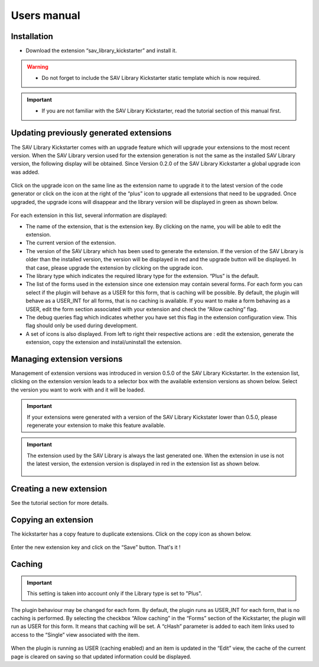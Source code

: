 .. ==================================================
.. FOR YOUR INFORMATION
.. --------------------------------------------------
.. -*- coding: utf-8 -*- with BOM.

.. ==================================================
.. DEFINE SOME TEXTROLES
.. --------------------------------------------------
.. role::   underline
.. role::   typoscript(code)
.. role::   ts(typoscript)
   :class:  typoscript
.. role::   php(code)



Users manual
============

Installation
------------

- Download the extension “sav\_library\_kickstarter” and install it.

.. warning::

   - Do not forget to include the SAV Library Kickstarter static template which is now required.
    
.. important::

   - If you are not familiar with the SAV Library Kickstarter, read the
     tutorial section of this manual first.

Updating previously generated extensions
----------------------------------------

The SAV Library Kickstarter comes with an upgrade feature which will
upgrade your extensions to the most recent version. When the SAV
Library version used for the extension generation is not the same as
the installed SAV Library version, the following display will be
obtained. Since Version 0.2.0 of the SAV Library Kickstarter a global
upgrade icon was added.

.. figure:: ../Images/UsersManualUpgradingExtension.png 

Click on the upgrade icon on the same line as the extension name to
upgrade it to the latest version of the code generator or click on the
icon at the right of the “plus” icon to upgrade all extensions that
need to be upgraded. Once upgraded, the upgrade icons will disappear
and the library version will be displayed in green as shown below.

.. figure:: ../Images/UsersManualExtensionUpgraded.png  

For each extension in this list, several information are displayed:

- The name of the extension, that is the extension key. By clicking on
  the name, you will be able to edit the extension.

- The current version of the extension.

- The version of the SAV Library which has been used to generate the
  extension. If the version of the SAV Library is older than the
  installed version, the version will be displayed in red and the
  upgrade button will be displayed. In that case, please upgrade the
  extension by clicking on the upgrade icon.

- The library type which indicates the required library type for the
  extension. “Plus” is the default.

- The list of the forms used in the extension since one extension may
  contain several forms. For each form you can select if the plugin will
  behave as a USER for this form, that is caching will be possible. By
  default, the plugin will behave as a USER\_INT for all forms, that is
  no caching is available. If you want to make a form behaving as a
  USER, edit the form section associated with your extension and check
  the “Allow caching” flag.

- The debug queries flag which indicates whether you have set this flag
  in the extension configuration view. This flag should only be used
  during development.

- A set of icons is also displayed. From left to right their respective
  actions are : edit the extension, generate the extension, copy the
  extension and instal/uninstall the extension.

Managing extension versions
---------------------------
Management of extension versions was introduced in version 0.5.0 of 
the SAV Library Kickstarter. In the extension list, clicking on the extension 
version leads to a selector box with the available extension versions as shown below.
Select the version you want to work with and it will be loaded. 

.. figure:: ../Images/UsersManualManagingExtensionVersionsSelectorBox.png 

.. important:: 
   If your extensions were generated with a version of the SAV Library Kickstater
   lower than 0.5.0, please regenerate your extension to make this feature available.

.. important::    
   The extension used by the SAV Library is always the last generated one.
   When the extension in use is not the latest version, the 
   extension version is displayed in red in the extension list as shown below.

   .. figure:: ../Images/UsersManualManagingExtensionVersionsNotTheLatest.png   

Creating a new extension
------------------------

See the tutorial section for more details.

Copying an extension
--------------------

The kickstarter has a copy feature to duplicate extensions. Click on
the copy icon as shown below.

.. figure:: ../Images/UsersManualCopyingAnExtension.png

Enter the new extension key and click on the “Save” button. That's it
!

.. figure:: ../Images/UsersManualNewExtensionName.png

.. figure:: ../Images/UsersManualExtensionCopied.png


Caching
-------
.. important::
   This setting is taken into account only if the Library type is set to "Plus".
   
The plugin behaviour may be changed for each form. By default, the
plugin runs as USER\_INT for each form, that is no caching is
performed. By selecting the checkbox “Allow caching” in the “Forms”
section of the Kickstarter, the plugin will run as USER for this form.
It means that caching will be set. A “cHash” parameter is added to
each item links used to access to the “Single” view associated with
the item.

.. figure:: ../Images/UsersManualCaching.png

When the plugin is running as USER (caching enabled) and an item is
updated in the “Edit” view, the cache of the current page is cleared
on saving so that updated information could be displayed.